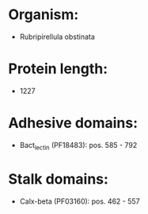 * Organism:
- Rubripirellula obstinata
* Protein length:
- 1227
* Adhesive domains:
- Bact_lectin (PF18483): pos. 585 - 792
* Stalk domains:
- Calx-beta (PF03160): pos. 462 - 557

